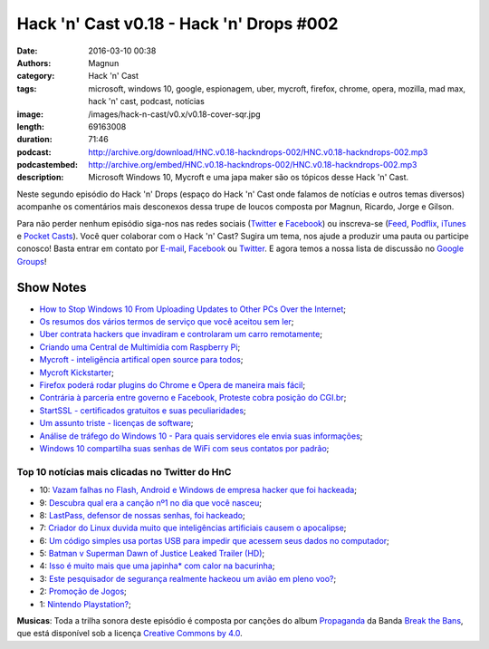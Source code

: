 Hack 'n' Cast v0.18 - Hack 'n' Drops #002
#########################################
:date: 2016-03-10 00:38
:authors: Magnun
:category: Hack 'n' Cast
:tags: microsoft, windows 10, google, espionagem, uber, mycroft, firefox, chrome, opera, mozilla, mad max, hack 'n' cast, podcast, notícias
:image: /images/hack-n-cast/v0.x/v0.18-cover-sqr.jpg
:length: 69163008
:duration: 71:46
:podcast: http://archive.org/download/HNC.v0.18-hackndrops-002/HNC.v0.18-hackndrops-002.mp3
:podcastembed: http://archive.org/embed/HNC.v0.18-hackndrops-002/HNC.v0.18-hackndrops-002.mp3
:description: Microsoft Windows 10, Mycroft e uma japa maker são os tópicos desse Hack 'n' Cast.

Neste segundo episódio do Hack 'n' Drops (espaço do Hack 'n' Cast onde falamos de notícias e outros temas diversos) acompanhe os comentários mais desconexos dessa trupe de loucos composta por Magnun, Ricardo, Jorge e Gilson.

.. image:: {filename}/images/hack-n-cast/v0.x/v0.18-cover-wide.jpg
        :target: {filename}/images/hack-n-cast/v0.x/v0.18-cover-wide.jpg
        :alt: Hack 'n' Cast v0.18 - Hack 'n' Drops #002
        :align: center

Para não perder nenhum episódio siga-nos nas redes sociais (`Twitter`_ e `Facebook`_) ou inscreva-se (`Feed`_, `Podflix`_, `iTunes`_ e `Pocket Casts`_). Você quer colaborar com o Hack 'n' Cast? Sugira um tema, nos ajude a produzir uma pauta ou participe conosco! Basta entrar em contato por `E-mail`_, `Facebook`_ ou `Twitter`_. E agora temos a nossa lista de discussão no `Google Groups`_!

.. more

.. podcast:: HNC.v0.18-hackndrops-002
        :rss: http://feeds.feedburner.com/hack-n-cast
        :itunes: https://itunes.apple.com/br/podcast/hack-n-cast/id884916846

Show Notes
----------


- `How to Stop Windows 10 From Uploading Updates to Other PCs Over the Internet`_;
- `Os resumos dos vários termos de serviço que você aceitou sem ler`_;
- `Uber contrata hackers que invadiram e controlaram um carro remotamente`_;
- `Criando uma Central de Multimídia com Raspberry Pi`_;
- `Mycroft - inteligência artifical open source para todos`_;
- `Mycroft Kickstarter`_;
- `Firefox poderá rodar plugins do Chrome e Opera de maneira mais fácil`_;
- `Contrária à parceria entre governo e Facebook, Proteste cobra posição do CGI.br`_;
- `StartSSL - certificados gratuitos e suas peculiaridades`_;
- `Um assunto triste - licenças de software`_;
- `Análise de tráfego do Windows 10 - Para quais servidores ele envia suas informações`_;
- `Windows 10 compartilha suas senhas de WiFi com seus contatos por padrão`_;



Top 10 notícias mais clicadas no Twitter do HnC
===============================================


* 10: `Vazam falhas no Flash, Android e Windows de empresa hacker que foi hackeada`_;
* 9: `Descubra qual era a canção nº1 no dia que você nasceu`_;
* 8: `LastPass, defensor de nossas senhas, foi hackeado`_;
* 7: `Criador do Linux duvida muito que inteligências artificiais causem o apocalipse`_;
* 6: `Um código simples usa portas USB para impedir que acessem seus dados no computador`_;
* 5: `Batman v Superman Dawn of Justice Leaked Trailer (HD)`_;
* 4: `Isso é muito mais que uma japinha* com calor na bacurinha`_;
* 3: `Este pesquisador de segurança realmente hackeou um avião em pleno voo?`_;
* 2: `Promoção de Jogos`_;
* 1: `Nintendo Playstation?`_;

.. class:: panel-body bg-info

        **Musicas**: Toda a trilha sonora deste episódio é composta por canções do album `Propaganda`_ da Banda `Break the Bans`_, que está disponível sob a licença `Creative Commons by 4.0`_.

.. Links Gerais
.. _Hack 'n' Cast: /pt/category/hack-n-cast
.. _E-mail: mailto: hackncast@gmail.com
.. _Twitter: http://twitter.com/hackncast
.. _Facebook: http://facebook.com/hackncast
.. _Feed: http://feeds.feedburner.com/hack-n-cast
.. _Podflix: http://podflix.com.br/hackncast/
.. _iTunes: https://itunes.apple.com/br/podcast/hack-n-cast/id884916846?l=en
.. _Pocket Casts: http://pcasts.in/hackncast
.. _Google Groups: https://groups.google.com/forum/?hl=pt-BR#!forum/hackncast

.. Links
.. _How to Stop Windows 10 From Uploading Updates to Other PCs Over the Internet: http://www.howtogeek.com/224981/how-to-stop-windows-10-from-uploading-updates-to-other-pcs-over-the-internet/
.. _Os resumos dos vários termos de serviço que você aceitou sem ler: https://tecnoblog.net/183870/resumo-termos-de-servico-tosdr/
.. _Uber contrata hackers que invadiram e controlaram um carro remotamente: http://gizmodo.uol.com.br/uber-contrata-hackers-que-invadiram-e-controlaram-um-carro-remotamente/
.. _Criando uma Central de Multimídia com Raspberry Pi: https://blog.butecopensource.org/criando-uma-central-de-multimidia-com-raspberry-pi/
.. _Mycroft - inteligência artifical open source para todos: http://br-linux.org/2015/01/mycroft-inteligencia-artifical-open-source-para-todos.html
.. _Mycroft Kickstarter: https://www.kickstarter.com/projects/aiforeveryone/mycroft-an-open-source-artificial-intelligence-for/description
.. _Firefox poderá rodar plugins do Chrome e Opera de maneira mais fácil: http://idgnow.com.br/internet/2015/08/24/firefox-podera-rodar-plugins-do-chrome-e-opera-de-maneira-mais-facil/
.. _Contrária à parceria entre governo e Facebook, Proteste cobra posição do CGI.br: http://tecnologia.ig.com.br/2015-08-24/contraria-a-parceria-entre-governo-e-facebook-proteste-cobra-posicao-do-cgibr.html
.. _StartSSL - certificados gratuitos e suas peculiaridades: https://blog.myhro.info/2015/08/startssl-certificados-gratuitos-e-suas-peculiaridades/
.. _Um assunto triste - licenças de software: https://blog.myhro.info/2015/04/um-assunto-triste-licencas-de-software/
.. _Análise de tráfego do Windows 10 - Para quais servidores ele envia suas informações: http://blog.todosdeti.com.br/2015/08/29/analise-de-trafego-do-windows-10-para-quais-servidores-ele-envia-suas-informacoes/
.. _Windows 10 compartilha suas senhas de WiFi com seus contatos por padrão: http://www.tecmundo.com.br/windows-10/84041-windows-10-compartilha-senhas-wifi-contatos-padrao.htm

.. TOP 10
.. _Este pesquisador de segurança realmente hackeou um avião em pleno voo?: http://gizmodo.uol.com.br/hackear-aviao-em-voo/
.. _Isso é muito mais que uma japinha* com calor na bacurinha: http://meiobit.com/321804/shenzen-sexy-cyborg-japinha-da-cena-maker-constroi-micro-saia-iluminada-internamente-por-led/
.. _Batman v Superman Dawn of Justice Leaked Trailer (HD): https://vid.me/zvQk
.. _Um código simples usa portas USB para impedir que acessem seus dados no computador: http://gizmodo.uol.com.br/usbkill-usb-criptografia/
.. _Criador do Linux duvida muito que inteligências artificiais causem o apocalipse: http://gizmodo.uol.com.br/linus-torvalds-inteligencia-artificial/
.. _LastPass, defensor de nossas senhas, foi hackeado: http://gizmodo.uol.com.br/lastpass-hackeado/
.. _Vazam falhas no Flash, Android e Windows de empresa hacker que foi hackeada: http://gizmodo.uol.com.br/vazam-falhas-hacking-team/
.. _Descubra qual era a canção nº1 no dia que você nasceu: http://playback.fm/cancao-aniversario
.. _Promoção de Jogos: https://digital.darkhorse.com/
.. _Nintendo Playstation?: https://imgur.com/a/Ll9kS

.. Musicas
.. _`Creative Commons by 4.0`: http://creativecommons.org/licenses/by/4.0/
.. _Propaganda: http://freemusicarchive.org/music/Break_The_Bans/Propaganda/
.. _Break the Bans: http://freemusicarchive.org/music/Break_The_Bans/
